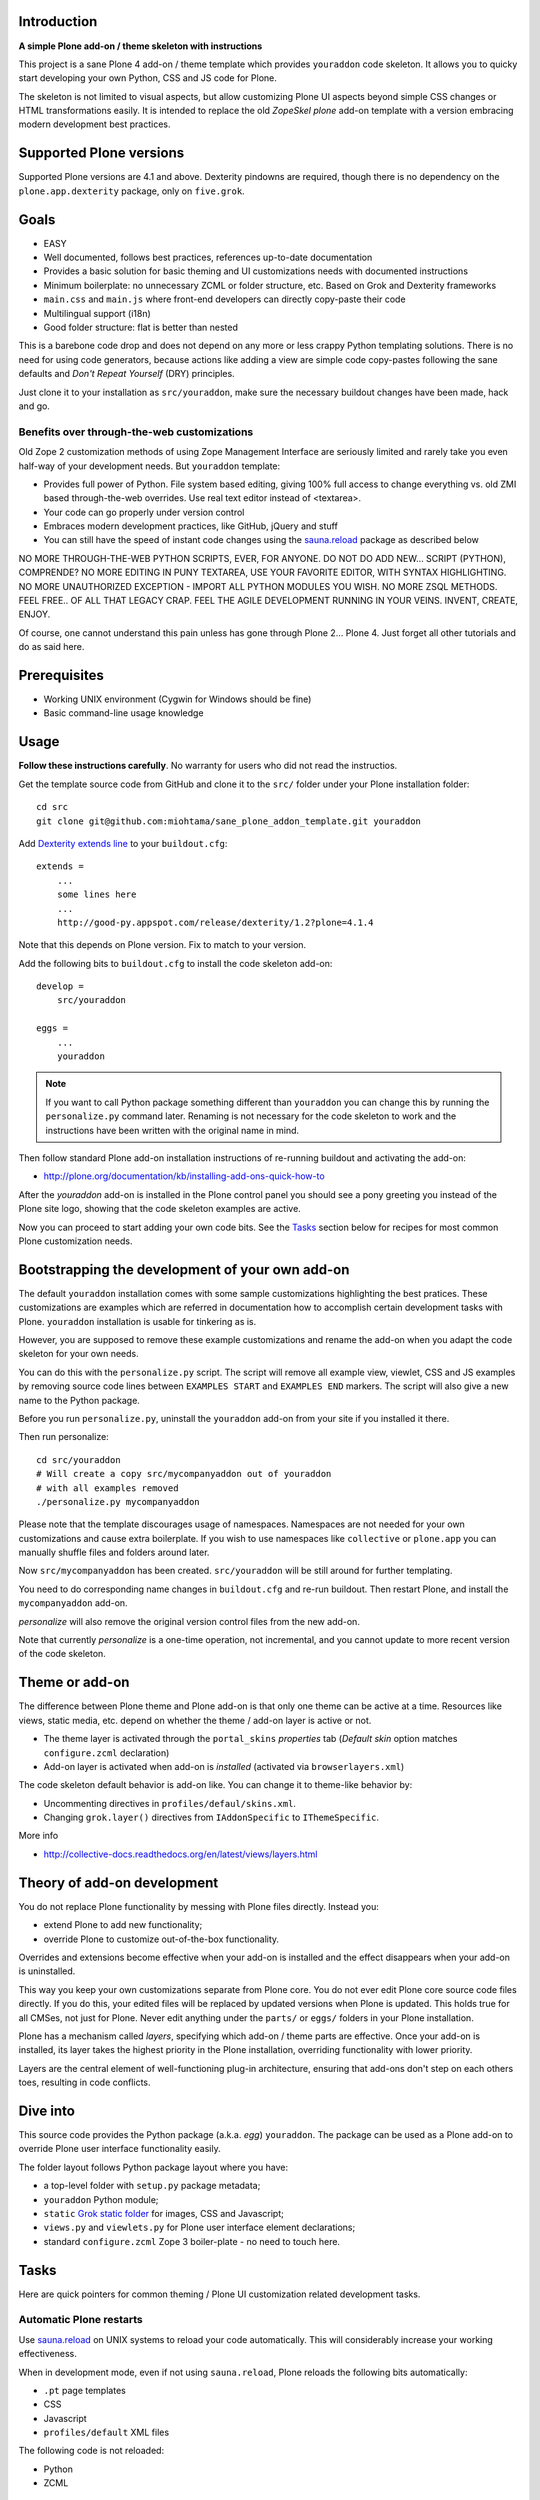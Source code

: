 .. :contents: 

Introduction
-------------

**A simple Plone add-on / theme skeleton with instructions**

This project is a sane Plone 4 add-on / theme template which provides 
``youraddon`` code skeleton. It allows you to quicky start
developing your own Python, CSS and JS code for Plone. 

The skeleton is not limited to visual aspects, but
allow customizing Plone UI aspects beyond simple CSS changes
or HTML transformations easily. It is intended
to replace the old *ZopeSkel plone* add-on template 
with a version embracing modern development best practices.

Supported Plone versions
----------------------------

Supported Plone versions are 4.1 and above. 
Dexterity pindowns are required, though there is 
no dependency on the ``plone.app.dexterity`` package,
only on ``five.grok``.

Goals
-------

* EASY

* Well documented, follows best practices, references up-to-date documentation

* Provides a basic solution for basic theming and UI customizations needs with documented instructions

* Minimum boilerplate: no unnecessary ZCML or folder structure, etc. Based on Grok and Dexterity frameworks

* ``main.css`` and ``main.js`` where front-end developers can directly copy-paste their code

* Multilingual support (i18n)

* Good folder structure: flat is better than nested

This is a barebone code drop and does not depend on any more or less
crappy Python templating solutions.
There is no need for using code generators,
because actions like adding a view are simple code copy-pastes following
the sane defaults and *Don't Repeat Yourself* (DRY) principles.

Just clone it to your installation as ``src/youraddon``,
make sure the necessary buildout changes have been made, hack and go.

Benefits over through-the-web customizations
==============================================

Old Zope 2 customization methods of using Zope Management Interface
are seriously limited and rarely take you even half-way of your development
needs. But ``youraddon`` template:

* Provides full power of Python.
  File system based editing, giving 100% full access to change everything
  vs. old ZMI based through-the-web overrides. Use real text editor instead
  of <textarea>.

* Your code can go properly under version control

* Embraces modern development practices, like GitHub, jQuery and stuff

* You can still have the speed of instant code changes using the
  `sauna.reload`_ package as described below

NO MORE THROUGH-THE-WEB PYTHON SCRIPTS, EVER, FOR ANYONE.
DO NOT DO ADD NEW... SCRIPT (PYTHON), COMPRENDE? 
NO MORE EDITING IN PUNY TEXTAREA, USE YOUR FAVORITE EDITOR,
WITH SYNTAX HIGHLIGHTING.
NO MORE UNAUTHORIZED EXCEPTION - IMPORT ALL PYTHON MODULES
YOU WISH. NO MORE ZSQL METHODS. FEEL FREE.. OF ALL THAT
LEGACY CRAP. FEEL THE AGILE DEVELOPMENT RUNNING IN YOUR
VEINS. INVENT, CREATE, ENJOY. 
 
Of course, one cannot understand this pain unless
has gone through Plone 2... Plone 4.
Just forget all other tutorials and do as said here.

Prerequisites
---------------

* Working UNIX environment (Cygwin for Windows should be fine)

* Basic command-line usage knowledge

Usage
-------

**Follow these instructions carefully**.
No warranty for users who did not read the instructios.

Get the template source code from GitHub and clone it 
to the ``src/`` folder under your Plone installation folder::

    cd src
    git clone git@github.com:miohtama/sane_plone_addon_template.git youraddon

Add `Dexterity extends line <http://plone.org/products/dexterity/documentation/how-to/install>`_ to your ``buildout.cfg``::

    extends = 
        ...
        some lines here
        ...
        http://good-py.appspot.com/release/dexterity/1.2?plone=4.1.4

Note that this depends on Plone version. Fix to match to your version.

Add the following bits to ``buildout.cfg`` to install the code skeleton add-on::

    develop = 
        src/youraddon

    eggs =
        ...
        youraddon

.. Note:: If you want to call Python package something different than
    ``youraddon`` you can change this by running the ``personalize.py``
    command later.
    Renaming is not necessary for the code skeleton to work and the
    instructions have been written with the original name in mind.

Then follow standard Plone add-on installation instructions
of re-running buildout and activating the add-on:

* http://plone.org/documentation/kb/installing-add-ons-quick-how-to

After the *youraddon* add-on is installed in the Plone control panel you
should see a pony greeting you instead of the 
Plone site logo, showing that the code skeleton examples
are active. 

Now you can proceed to start adding your own code bits.
See the Tasks_ section below for recipes for most common Plone customization needs. 

Bootstrapping the development of your own add-on
--------------------------------------------------

The default ``youraddon`` installation comes with some sample customizations highlighting the best pratices.
These customizations are examples which are referred in documentation how to accomplish 
certain development tasks with Plone.
``youraddon`` installation is usable for tinkering as is.

However, you are supposed to remove these example customizations and rename the add-on 
when you adapt the code skeleton for your own needs.

You can do this with the ``personalize.py`` script.
The script will remove all example view, viewlet, CSS and JS examples by
removing source code lines between ``EXAMPLES START`` and ``EXAMPLES END``
markers.
The script will also give a new name to the Python package.

Before you run ``personalize.py``, 
uninstall the ``youraddon`` add-on from your site if you installed it there.

Then run personalize::

  cd src/youraddon
  # Will create a copy src/mycompanyaddon out of youraddon
  # with all examples removed
  ./personalize.py mycompanyaddon 


Please note that the template discourages usage of namespaces.
Namespaces are not needed for your own customizations and cause extra boilerplate.
If you wish to use namespaces like ``collective`` or ``plone.app`` you can
manually shuffle files and folders around later.

Now ``src/mycompanyaddon`` has been created. ``src/youraddon`` will be still around
for further templating.

You need to do corresponding name changes in ``buildout.cfg`` and re-run buildout.
Then restart Plone, and install the ``mycompanyaddon`` add-on.

*personalize* will also remove the original version control files from the
new add-on.

Note that currently *personalize* is a one-time operation, not incremental,
and you cannot update to more recent version of the code skeleton. 

Theme or add-on
------------------

The difference between Plone theme and Plone add-on is that
only one theme can be active at a time. Resources like views,
static media, etc. depend on whether the theme / add-on layer is active or not.

* The theme layer is activated through the ``portal_skins`` *properties* tab
  (*Default skin* option matches ``configure.zcml`` declaration)

* Add-on layer is activated when add-on is *installed* (activated via
  ``browserlayers.xml``)

The code skeleton default behavior is add-on like.
You can change it to theme-like behavior by:

* Uncommenting directives in ``profiles/defaul/skins.xml``.

* Changing ``grok.layer()`` directives from ``IAddonSpecific`` to
  ``IThemeSpecific``.

More info

* http://collective-docs.readthedocs.org/en/latest/views/layers.html

Theory of add-on development
------------------------------

You do not replace Plone functionality by messing with Plone files directly.
Instead you:

* extend Plone to add new functionality;

* override Plone to customize out-of-the-box functionality.

Overrides and extensions become effective when your add-on is installed
and the effect disappears when your add-on is uninstalled.

This way you keep your own customizations separate from Plone core.
You do not ever edit Plone core source code files directly.
If you do this, your edited files will be replaced by updated versions
when Plone is updated.
This holds true for all CMSes, not just for Plone.
Never edit anything under the ``parts/`` or ``eggs/`` folders
in your Plone installation.

Plone has a mechanism called *layers*, specifying which add-on / theme
parts are effective. Once your add-on is installed,
its layer takes the highest priority in the Plone installation,
overriding functionality with lower priority. 

Layers are the central element of well-functioning 
plug-in architecture, ensuring that add-ons don't
step on each others toes, resulting in code conflicts.

Dive into
-----------

This source code provides the Python package (a.k.a. *egg*) ``youraddon``.
The package can be used as a Plone add-on to override Plone user interface functionality easily.

The folder layout follows Python package layout where you have:

* a top-level folder with ``setup.py`` package metadata;

* ``youraddon`` Python module;

* ``static`` `Grok static folder <http://collective-docs.readthedocs.org/en/latest/templates_css_and_javascripts/resourcefolders.html#grok-static-media-folder>`_ for images, CSS and Javascript;

* ``views.py`` and ``viewlets.py`` for Plone user interface element declarations;

* standard ``configure.zcml`` Zope 3 boiler-plate - no need to touch here.

Tasks
------

Here are quick pointers for common theming / Plone UI customization related development tasks. 

Automatic Plone restarts
===========================

Use `sauna.reload`_ on UNIX systems to reload your code automatically.
This will considerably increase your working effectiveness.

When in development mode, even if not using ``sauna.reload``, Plone reloads
the following bits automatically:

* ``.pt`` page templates

* CSS

* Javascript

* ``profiles/default`` XML files

The following code is not reloaded:

* Python

* ZCML

Validating source files
============================

`VVV <http://pypi.python.org/pypi/vvv>`_ is used to provide validation support for

* CSS

* Javascript 

* Python 

* Restructured text files

Please consult *VVV* documentation how to install pre-commit hooks which
prevent you to accidentally committing files containing validation or linting errors.

Add a view
============

Views present functionality or content. Views can be associated with
content types or site root.

A *HelloWorld* view example is provided in ``views.py``.
Feel free to copy-paste around.

More info

* http://collective-docs.readthedocs.org/en/latest/views/browserviews.html

Finding view source code to override
=======================================

Plone views can be:

* view classes (new style): these come from Python packages.

* Pure page templates, no Python code attached (old style): these come from
  the ``plone_skins`` tool

More info

* http://collective-docs.readthedocs.org/en/latest/views/browserviews.html#finding-a-view-to-override

Refer to static resources in page templates
==============================================

Example::

    <img tal:attributes="src string:${context/portal_url}/++resource++youraddon/pony.png" alt="" />

More info:

* http://collective-docs.readthedocs.org/en/latest/templates_css_and_javascripts/resourcefolders.html

* http://collective-docs.readthedocs.org/en/latest/images/templates.html

Override a view template
===========================

Use ``z3c.jbot`` override by dropping a corresponding 
template in the ``templates`` folder.

More info

* http://collective-docs.readthedocs.org/en/latest/views/browserviews.html 

Override a view class
===========================

Same as the add view, but you simply use ``grok.name()``
to declare the view name you want to override.

More info

* http://collective-docs.readthedocs.org/en/latest/views/browserviews.html

Override an old style page template (skins overrides)
======================================================

Use ``z3c.jbot`` override by dropping a corresponding 
template in the ``templates`` folder.

More info

* http://collective-docs.readthedocs.org/en/latest/templates_css_and_javascripts/skin_layers.html#nested-folder-overrides-z3c-jbot

* http://pypi.python.org/pypi/z3c.jbot

Add a viewlet
======================================================

An example provided in ``viewlets.py`` to adding a custom footer viewlet.

More info:

* http://collective-docs.readthedocs.org/en/latest/views/browserviews.html

* http://grok.zope.org/doc/current/reference/components.html?highlight=viewlet#grok-viewlet

Override a viewlet template
====================================================== 

``z3c.jbot`` override example provided for the site logo in ``templates``.

More info:

* http://pypi.python.org/pypi/z3c.jbot

Override a viewlet
======================================================

If you need to touch viewlet Python class code the easiest
approach is to:

* copy-paste the orignal viewlet Python code as a whole;
* copy-paste the orignal viewlet template code as a whole.

Then register your own viewlet with the name of the original
using ``grok.name()``.

It's possible, though often suicidal, to try to extend the original
viewlet and then override.

More info

* http://collective-docs.readthedocs.org/en/latest/views/viewlets.html

Hide a viewlet
======================================================

* http://collective-docs.readthedocs.org/en/latest/views/viewlets.html

Changing viewlet manager layout
======================================================

* http://collective-docs.readthedocs.org/en/latest/views/viewlets.html

Override main template
======================================================

To change Plone main presentation layout

* http://collective-docs.readthedocs.org/en/latest/templates_css_and_javascripts/template_basics.html#main-template

Add a portlet
======================================================

Override a portlet rendering
======================================================

Override CSS styles
======================================================

Override a logo
======================================================

Add a new CSS styles and file
======================================================

Example provided in ``main.css``.

More info:

* http://collective-docs.readthedocs.org/en/latest/templates_css_and_javascripts/css.html

Add new Javascript
======================================================

Example provided in ``main.js``.

Plone should automatically reload CSS files 
in the development mode when you hit *Refresh*. 
in the browser.

More info

* http://collective-docs.readthedocs.org/en/latest/templates_css_and_javascripts/javascript.html

Change content type default view
======================================================

Creating new folder-like listing view
======================================================

Add a new dynamic view to a folder
======================================================

Add translated strings
===========================

You can add multilingual strings to user interface which are
translated using *gettext*.

More info

* http://collective-docs.readthedocs.org/en/latest/i18n/internalization.html

Adding new language
===========================

You can include new languages in the translation mix.

More info

* http://collective-docs.readthedocs.org/en/latest/i18n/internalization.html

Best practices
-----------------

Here are listed some best practices which are recommended when working 
with Plone, Python and web development source code.

No tabs
============

All text editors: set save tabs as spaces, never use hard tabs.

Dynamically generated files
=============================

*Never* add the following files to version control:

* Various ``.egg-info`` folders (automatically generated when buildout runs)

* ``.mo`` files (compiled gettext files recreated on Plone start-up)

JSLint
============

* http://opensourcehacker.com/2011/09/23/using-javascript-jslint-validator-in-eclipse-and-aptana-studio/

PEP8
============

* TODO 

PyFlakes
============

* TODO

Troubleshooting
------------------

If you get this::

    PicklingError: Can't pickle <class 'youraddon.interfaces.IAddonSpecific'>: import of module youraddon.interfaces failed 

This means that you did not follow uninstall instructions carefully. 
Re-add ``youraddon`` in ``buildout.cfg``, re-run buildout,
then uninstall it in Plone control panel
and then re-remove from ``buildout.cfg``.   

Authors
---------

* `Mikko Ohtamaa <http://opensourcehacker.com>`_

* `Érico Andrei  <https://twitter.com/#!/ericof>`_

* Pony by `Lili / novotnaci <http://openclipart.org/detail/102193/foal-by-novotnaci>`_


.. _sauna.reload: http://pypi.python.org/pypi/sauna.reload
